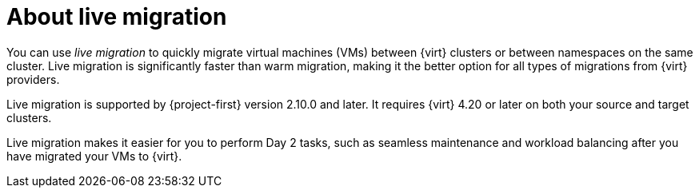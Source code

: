 // Module included in the following assemblies:
//
// * documentation/doc-Migration_Toolkit_for_Virtualization/master.adoc

:_content-type: CONCEPT
[id="about-live-migration_{context}"]
= About live migration

[role="_abstract"]
You can use _live migration_ to quickly migrate virtual machines (VMs) between {virt} clusters or between namespaces on the same cluster. Live migration is significantly faster than warm migration, making it the better option for all types of migrations from {virt} providers.

Live migration is supported by {project-first} version 2.10.0 and later. It requires {virt} 4.20 or later on both your source and target clusters. 

Live migration makes it easier for you to perform Day 2 tasks, such as seamless maintenance and workload balancing after you have migrated your VMs to {virt}.
